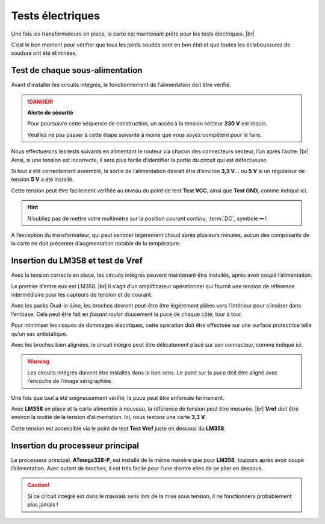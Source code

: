 
Tests électriques
-----------------

Une fois les transformateurs en place, la carte est maintenant prête pour les tests électriques. |br|

C’est le bon moment pour vérifier que tous les joints soudés sont en bon état et que toutes les éclaboussures de soudure ont été éliminées.

Test de chaque sous-alimentation
~~~~~~~~~~~~~~~~~~~~~~~~~~~~~~~~

Avant d’installer les circuits intégrés, le fonctionnement de l’alimentation doit être vérifié.

.. danger::
   **Alerte de sécurité**

   Pour poursuivre cette séquence de construction, un accès à la tension secteur **230 V** est requis.

   Veuillez ne pas passer à cette étape suivante à moins que vous soyez compétent pour le faire.

Nous effectuerons les tests suivants en alimentant le routeur via chacun des connecteurs secteur, l’un après l’autre. |br|
Ainsi, si une tension est incorrecte, il sera plus facile d’identifier la partie du circuit qui est défectueuse.

Si tout a été correctement assemblé, la sortie de l’alimentation devrait être d’environ **3,3 V**… ou **5 V** si un régulateur de tension **5 V** a été installé.

Cette tension peut être facilement vérifiée au niveau du point de test **Test VCC**, ainsi que **Test GND**, comme indiqué ici.

.. hint::
   N’oubliez pas de mettre votre multimètre sur la position *courant continu*, :term:`DC`, symbole **⎓** !

À l’exception du transformateur, qui peut sembler légèrement chaud après plusieurs minutes, aucun des composants de la carte ne doit présenter d’augmentation notable de la température.

Insertion du LM358 et test de Vref
~~~~~~~~~~~~~~~~~~~~~~~~~~~~~~~~~~

Avec la tension correcte en place, les circuits intégrés peuvent maintenant être installés, après avoir coupé l’alimentation.

Le premier d’entre eux est LM358. |br|
Il s’agit d’un amplificateur opérationnel qui fournit une tension de référence intermédiaire pour les capteurs de tension et de courant.

Avec les packs Dual-in-Line, les broches devront peut-être être légèrement pliées vers l’intérieur pour s’insérer dans l’embase.
Cela peut être fait en *faisant rouler* doucement la puce de chaque côté, tour à tour.

Pour minimiser les risques de dommages électriques, cette opération doit être effectuée sur une surface protectrice telle qu’un sac antistatique.

Avec les broches bien alignées, le circuit intégré peut être délicatement placé sur son connecteur, comme indiqué ici.

.. warning::
   Les circuits intégrés doivent être installés dans le bon sens. Le point sur la puce doit être aligné avec l’encoche de l’image sérigraphiée.

Une fois que tout a été soigneusement vérifié, la puce peut être enfoncée fermement.

Avec **LM358** en place et la carte alimentée à nouveau, la référence de tension peut être mesurée. |br|
**Vref** doit être environ la moitié de la tension d’alimentation. Ici, nous testons une carte **3,3 V**.

Cette tension est accessible via le point de test **Test Vref** juste en dessous du **LM358**.

Insertion du processeur principal
~~~~~~~~~~~~~~~~~~~~~~~~~~~~~~~~~

Le processeur principal, **ATmega328-P**, est installé de la même manière que pour **LM358**, toujours après avoir coupé l’alimentation.
Avec autant de broches, il est très facile pour l’une d’entre elles de se plier en dessous.

.. caution::
   Si ce circuit intégré est dans le mauvais sens lors de la mise sous tension, il ne fonctionnera probablement plus jamais !
